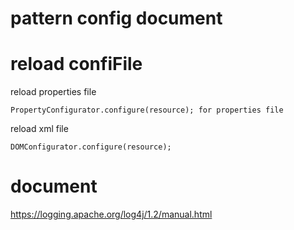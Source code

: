 
* pattern config document

[1] https://logging.apache.org/log4j/2.x/manual/layouts.html
* reload confiFile
  reload properties file 
#+BEGIN_SRC 
   PropertyConfigurator.configure(resource); for properties file
 #+END_SRC
  reload xml file
#+BEGIN_SRC 
    DOMConfigurator.configure(resource);
#+END_SRC
              
            
* document
https://logging.apache.org/log4j/1.2/manual.html
